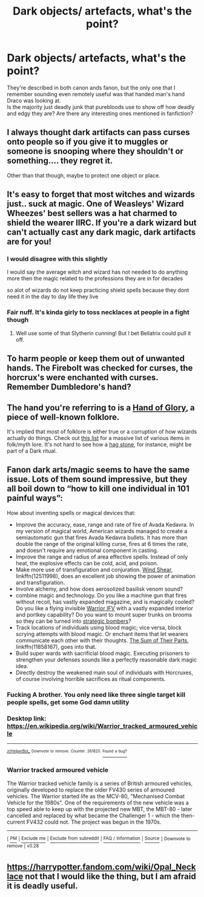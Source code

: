 #+TITLE: Dark objects/ artefacts, what's the point?

* Dark objects/ artefacts, what's the point?
:PROPERTIES:
:Author: fenrisragnarok
:Score: 8
:DateUnix: 1560956304.0
:DateShort: 2019-Jun-19
:FlairText: Discussion
:END:
They're described in both canon ands fanon, but the only one that I remember sounding even remotely useful was that handed man's hand Draco was looking at.\\
Is the majority just deadly junk that purebloods use to show off how deadly and edgy they are? Are there any interesting ones mentioned in fanfiction?


** I always thought dark artifacts can pass curses onto people so if you give it to muggles or someone is snooping where they shouldn't or something.... they regret it.

Other than that though, maybe to protect one object or place.
:PROPERTIES:
:Author: Garanar
:Score: 10
:DateUnix: 1560956784.0
:DateShort: 2019-Jun-19
:END:


** It's easy to forget that most witches and wizards just.. suck at magic. One of Weasleys' Wizard Wheezes' best sellers was a hat charmed to shield the wearer IIRC. If you're a dark wizard but can't actually cast any dark magic, dark artifacts are for you!
:PROPERTIES:
:Author: vghsthrowaway_11
:Score: 6
:DateUnix: 1560965238.0
:DateShort: 2019-Jun-19
:END:

*** I would disagree with this slightly

I would say the average witch and wizard has not needed to do anything more then the magic related to the professions they are in for decades

so alot of wizards do not keep practicing shield spells because they dont need it in the day to day life they live
:PROPERTIES:
:Author: CommanderL3
:Score: 4
:DateUnix: 1560973172.0
:DateShort: 2019-Jun-20
:END:


*** Fair nuff. It's kinda girly to toss necklaces at people in a fight though
:PROPERTIES:
:Author: fenrisragnarok
:Score: 3
:DateUnix: 1560965352.0
:DateShort: 2019-Jun-19
:END:

**** Well use some of that Slytherin cunning! But I bet Bellatrix could pull it off.
:PROPERTIES:
:Author: vghsthrowaway_11
:Score: 2
:DateUnix: 1560965785.0
:DateShort: 2019-Jun-19
:END:


** To harm people or keep them out of unwanted hands. The Firebolt was checked for curses, the horcrux's were enchanted with curses. Remember Dumbledore's hand?
:PROPERTIES:
:Author: Ash_Lestrange
:Score: 4
:DateUnix: 1560970294.0
:DateShort: 2019-Jun-19
:END:


** The hand you're referring to is a [[https://en.wikipedia.org/wiki/Hand_of_Glory][Hand of Glory]], a piece of well-known folklore.

It's implied that most of folklore is either true or a corruption of how wizards actually do things. Check out [[https://en.wikipedia.org/wiki/List_of_mythological_objects][this list]] for a massive list of various items in folk/myth lore. It's not hard to see how a [[https://en.wikipedia.org/wiki/Adder_stone][hag stone]], for instance, might be part of a Dark ritual.
:PROPERTIES:
:Author: ForwardDiscussion
:Score: 4
:DateUnix: 1560966260.0
:DateShort: 2019-Jun-19
:END:


** Fanon dark arts/magic seems to have the same issue. Lots of them sound impressive, but they all boil down to “how to kill one individual in 101 painful ways”:

How about inventing spells or magical devices that:

- Improve the accuracy, ease, range and rate of fire of Avada Kedavra. In my version of magical world, American wizards managed to create a semiautomatic gun that fires Avada Kedavra bullets. It has more than double the range of the original killing curse, fires at 6 times the rate, and doesn't require any emotional component in casting.
- Improve the range and radius of area effective spells. Instead of only heat, the explosive effects can be cold, acid, and poison.
- Make more use of transfiguration and conjuration. [[https://www.fanfiction.net/s/12511998/1/][Wind Shear]], linkffn(12511998), does an excellent job showing the power of animation and transfiguration.
- Involve alchemy, and how does aerosolized basilisk venom sound?
- combine magic and technology. Do you like a machine gun that fires without recoil, has vastly expanded magazine, and is magically cooled? Do you like a flying invisible [[https://en.m.wikipedia.org/wiki/Warrior_tracked_armoured_vehicle][Warrior IFV]] with a vastly expanded interior and portkey capability? Do you want to mount super trunks on brooms so they can be turned into [[https://youtu.be/UxgiBJATe9M][strategic bombers]]?
- Track locations of individuals using blood magic; vice versa, block scrying attempts with blood magic. Or enchant items that let wearers communicate each other with their thoughts. [[https://www.fanfiction.net/s/11858167/1/][The Sum of Their Parts]], linkffn(11858167), goes into that.
- Build super wards with sacrificial blood magic. Executing prisoners to strengthen your defenses sounds like a perfectly reasonable dark magic idea.
- Directly destroy the weakened main soul of individuals with Horcruxes, of course involving horrible sacrifices as ritual components.
:PROPERTIES:
:Author: InquisitorCOC
:Score: 7
:DateUnix: 1560957285.0
:DateShort: 2019-Jun-19
:END:

*** Fucking A brother. You only need like three single target kill people spells, get some God damn utility
:PROPERTIES:
:Author: GriffinJ
:Score: 2
:DateUnix: 1560967964.0
:DateShort: 2019-Jun-19
:END:


*** Desktop link: [[https://en.wikipedia.org/wiki/Warrior_tracked_armoured_vehicle]]

--------------

^{^{[[/r/HelperBot_]]}} ^{^{Downvote}} ^{^{to}} ^{^{remove.}} ^{^{Counter:}} ^{^{261820.}} [[https://reddit.com/message/compose/?to=swim1929&subject=Bug&message=https://reddit.com/r/HPfanfiction/comments/c2i3uh/dark_objects_artefacts_whats_the_point/erk7pow/][^{^{Found}} ^{^{a}} ^{^{bug?}}]]
:PROPERTIES:
:Author: HelperBot_
:Score: 2
:DateUnix: 1560957289.0
:DateShort: 2019-Jun-19
:END:


*** *Warrior tracked armoured vehicle*

The Warrior tracked vehicle family is a series of British armoured vehicles, originally developed to replace the older FV430 series of armoured vehicles. The Warrior started life as the MCV-80, "Mechanised Combat Vehicle for the 1980s". One of the requirements of the new vehicle was a top speed able to keep up with the projected new MBT, the MBT-80 - later cancelled and replaced by what became the Challenger 1 - which the then-current FV432 could not. The project was begun in the 1970s.

--------------

^{[} [[https://www.reddit.com/message/compose?to=kittens_from_space][^{PM}]] ^{|} [[https://reddit.com/message/compose?to=WikiTextBot&message=Excludeme&subject=Excludeme][^{Exclude} ^{me}]] ^{|} [[https://np.reddit.com/r/HPfanfiction/about/banned][^{Exclude} ^{from} ^{subreddit}]] ^{|} [[https://np.reddit.com/r/WikiTextBot/wiki/index][^{FAQ} ^{/} ^{Information}]] ^{|} [[https://github.com/kittenswolf/WikiTextBot][^{Source}]] ^{]} ^{Downvote} ^{to} ^{remove} ^{|} ^{v0.28}
:PROPERTIES:
:Author: WikiTextBot
:Score: 0
:DateUnix: 1560957292.0
:DateShort: 2019-Jun-19
:END:


** [[https://harrypotter.fandom.com/wiki/Opal_Necklace]] not that I would like the thing, but I am afraid it is deadly useful.
:PROPERTIES:
:Author: ceplma
:Score: 2
:DateUnix: 1560971985.0
:DateShort: 2019-Jun-19
:END:
